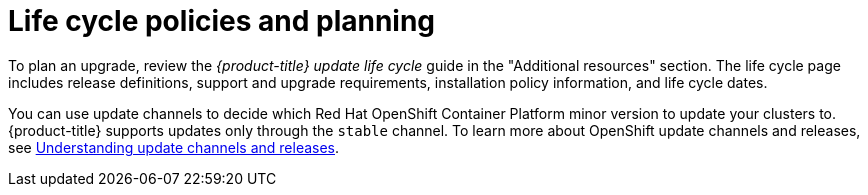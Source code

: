 
// Module included in the following assemblies:
//
// * upgrading/osd-upgrades.adoc

:_mod-docs-content-type: CONCEPT
[id="osd-lifecycle-policy_{context}"]
= Life cycle policies and planning

To plan an upgrade, review the _{product-title} update life cycle_ guide in the "Additional resources" section. The life cycle page includes release definitions, support and upgrade requirements, installation policy information, and life cycle dates.

You can use update channels to decide which Red Hat OpenShift Container Platform minor version to update your clusters to. {product-title} supports updates only through the `stable` channel. To learn more about OpenShift update channels and releases, see link:https://docs.redhat.com/en/documentation/openshift_container_platform/4.18/html/updating_clusters/understanding-openshift-updates-1#understanding-update-channels-releases[Understanding update channels and releases].



